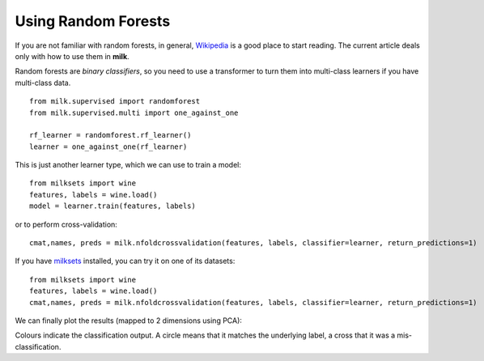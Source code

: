 ====================
Using Random Forests
====================

If you are not familiar with random forests, in general, `Wikipedia
<http://en.wikipedia.org/wiki/Random_forest>`__ is a good place to start
reading. The current article deals only with how to use them in **milk**.

Random forests are *binary classifiers*, so you need to use a transformer to
turn them into multi-class learners if you have multi-class data.

::

    from milk.supervised import randomforest
    from milk.supervised.multi import one_against_one

    rf_learner = randomforest.rf_learner()
    learner = one_against_one(rf_learner)

This is just another learner type, which we can use to train a model::

    from milksets import wine
    features, labels = wine.load()
    model = learner.train(features, labels)

or to perform cross-validation::
    
    cmat,names, preds = milk.nfoldcrossvalidation(features, labels, classifier=learner, return_predictions=1)

If you have `milksets <milksets.html>`__ installed, you can try it on one of its datasets::

    from milksets import wine
    features, labels = wine.load()
    cmat,names, preds = milk.nfoldcrossvalidation(features, labels, classifier=learner, return_predictions=1)

We can finally plot the results (mapped to 2 dimensions using PCA):

.. plot:: ./../milk/demos/rf_wine_2d.py
    :include-source:

Colours indicate the classification output. A circle means that it matches the
underlying label, a cross that it was a mis-classification.

